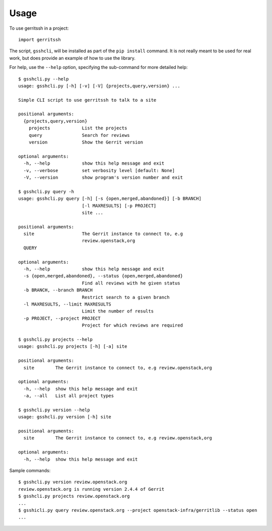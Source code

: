 ========
Usage
========

To use gerritssh in a project::

	import gerritssh
	
The script, ``gsshcli``, will be installed as part of the ``pip install`` command.
It is not really meant to be used for real work, but does provide an example
of how to use the library.

For help, use the ``--help`` option, specifying the sub-command for more detailed help::

    $ gsshcli.py --help
    usage: gsshcli.py [-h] [-v] [-V] {projects,query,version} ...
    
    Simple CLI script to use gerritssh to talk to a site
    
    positional arguments:
      {projects,query,version}
        projects            List the projects
        query               Search for reviews
        version             Show the Gerrit version
    
    optional arguments:
      -h, --help            show this help message and exit
      -v, --verbose         set verbosity level [default: None]
      -V, --version         show program's version number and exit
                
    $ gsshcli.py query -h
    usage: gsshcli.py query [-h] [-s {open,merged,abandoned}] [-b BRANCH]
                            [-l MAXRESULTS] [-p PROJECT]
                            site ...
    
    positional arguments:
      site                  The Gerrit instance to connect to, e.g
                            review.openstack,org
      QUERY
    
    optional arguments:
      -h, --help            show this help message and exit
      -s {open,merged,abandoned}, --status {open,merged,abandoned}
                            Find all reviews with he given status
      -b BRANCH, --branch BRANCH
                            Restrict search to a given branch
      -l MAXRESULTS, --limit MAXRESULTS
                            Limit the number of results
      -p PROJECT, --project PROJECT
                            Project for which reviews are required
                            
    $ gsshcli.py projects --help
    usage: gsshcli.py projects [-h] [-a] site
    
    positional arguments:
      site        The Gerrit instance to connect to, e.g review.openstack,org
    
    optional arguments:
      -h, --help  show this help message and exit
      -a, --all   List all project types
      
    $ gsshcli.py version --help
    usage: gsshcli.py version [-h] site
    
    positional arguments:
      site        The Gerrit instance to connect to, e.g review.openstack,org
    
    optional arguments:
      -h, --help  show this help message and exit
 
Sample commands::

    $ gsshcli.py version review.openstack.org
    review.openstack.org is running version 2.4.4 of Gerrit
    $ gsshcli.py projects review.openstack.org
    ...
    $ gsshicli.py query review.openstack.org --project openstack-infra/gerritlib --status open
    ...
 

